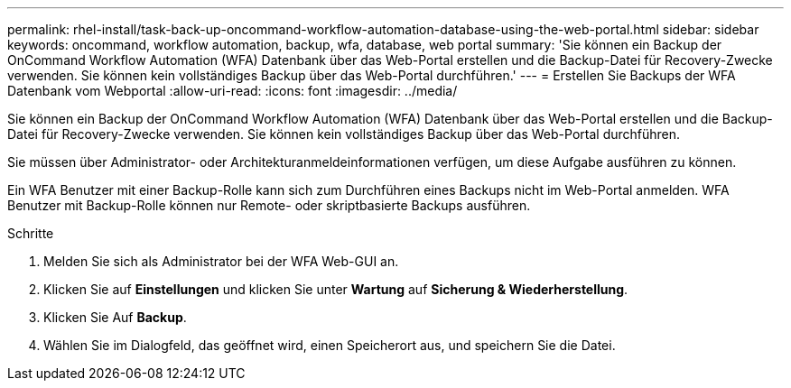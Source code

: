 ---
permalink: rhel-install/task-back-up-oncommand-workflow-automation-database-using-the-web-portal.html 
sidebar: sidebar 
keywords: oncommand, workflow automation, backup, wfa, database, web portal 
summary: 'Sie können ein Backup der OnCommand Workflow Automation (WFA) Datenbank über das Web-Portal erstellen und die Backup-Datei für Recovery-Zwecke verwenden. Sie können kein vollständiges Backup über das Web-Portal durchführen.' 
---
= Erstellen Sie Backups der WFA Datenbank vom Webportal
:allow-uri-read: 
:icons: font
:imagesdir: ../media/


[role="lead"]
Sie können ein Backup der OnCommand Workflow Automation (WFA) Datenbank über das Web-Portal erstellen und die Backup-Datei für Recovery-Zwecke verwenden. Sie können kein vollständiges Backup über das Web-Portal durchführen.

Sie müssen über Administrator- oder Architekturanmeldeinformationen verfügen, um diese Aufgabe ausführen zu können.

Ein WFA Benutzer mit einer Backup-Rolle kann sich zum Durchführen eines Backups nicht im Web-Portal anmelden. WFA Benutzer mit Backup-Rolle können nur Remote- oder skriptbasierte Backups ausführen.

.Schritte
. Melden Sie sich als Administrator bei der WFA Web-GUI an.
. Klicken Sie auf *Einstellungen* und klicken Sie unter *Wartung* auf *Sicherung & Wiederherstellung*.
. Klicken Sie Auf *Backup*.
. Wählen Sie im Dialogfeld, das geöffnet wird, einen Speicherort aus, und speichern Sie die Datei.

